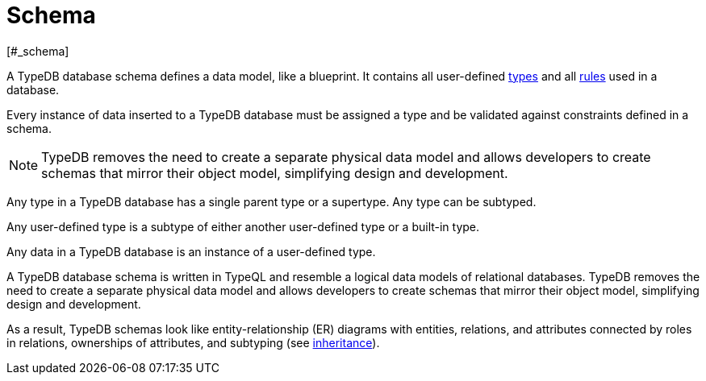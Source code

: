 = Schema
[#_schema]

A TypeDB database schema defines a data model, like a blueprint.
It contains all user-defined xref:typeql::schema/types.adoc[types] and all
xref:typeql::schema/rules.adoc[rules] used in a database.

Every instance of data inserted to a TypeDB database must be assigned a type and be validated against constraints
defined in a schema.

[NOTE]
====
TypeDB removes the need to create a separate physical data model and allows developers to create schemas that mirror
their object model, simplifying design and development.
====

Any type in a TypeDB database has a single parent type or a supertype. Any type can be subtyped.

Any user-defined type is a subtype of either another user-defined type or a built-in type.

Any data in a TypeDB database is an instance of a user-defined type.

A TypeDB database schema is written in TypeQL and resemble a logical data models of relational databases.
TypeDB removes the need to create a separate physical data model and allows developers to create schemas that mirror
their object model, simplifying design and development.

As a result, TypeDB schemas look like entity-relationship (ER) diagrams with entities, relations, and attributes
connected by roles in relations, ownerships of attributes, and subtyping
(see xref:typeql::schema/types.adoc#_inheritance[inheritance]).
